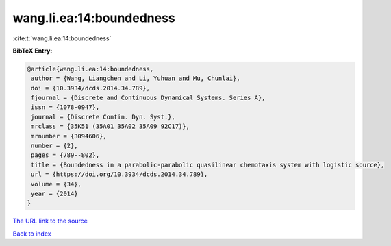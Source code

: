 wang.li.ea:14:boundedness
=========================

:cite:t:`wang.li.ea:14:boundedness`

**BibTeX Entry:**

.. code-block:: bibtex

   @article{wang.li.ea:14:boundedness,
    author = {Wang, Liangchen and Li, Yuhuan and Mu, Chunlai},
    doi = {10.3934/dcds.2014.34.789},
    fjournal = {Discrete and Continuous Dynamical Systems. Series A},
    issn = {1078-0947},
    journal = {Discrete Contin. Dyn. Syst.},
    mrclass = {35K51 (35A01 35A02 35A09 92C17)},
    mrnumber = {3094606},
    number = {2},
    pages = {789--802},
    title = {Boundedness in a parabolic-parabolic quasilinear chemotaxis system with logistic source},
    url = {https://doi.org/10.3934/dcds.2014.34.789},
    volume = {34},
    year = {2014}
   }
`The URL link to the source <ttps://doi.org/10.3934/dcds.2014.34.789}>`_


`Back to index <../By-Cite-Keys.html>`_

